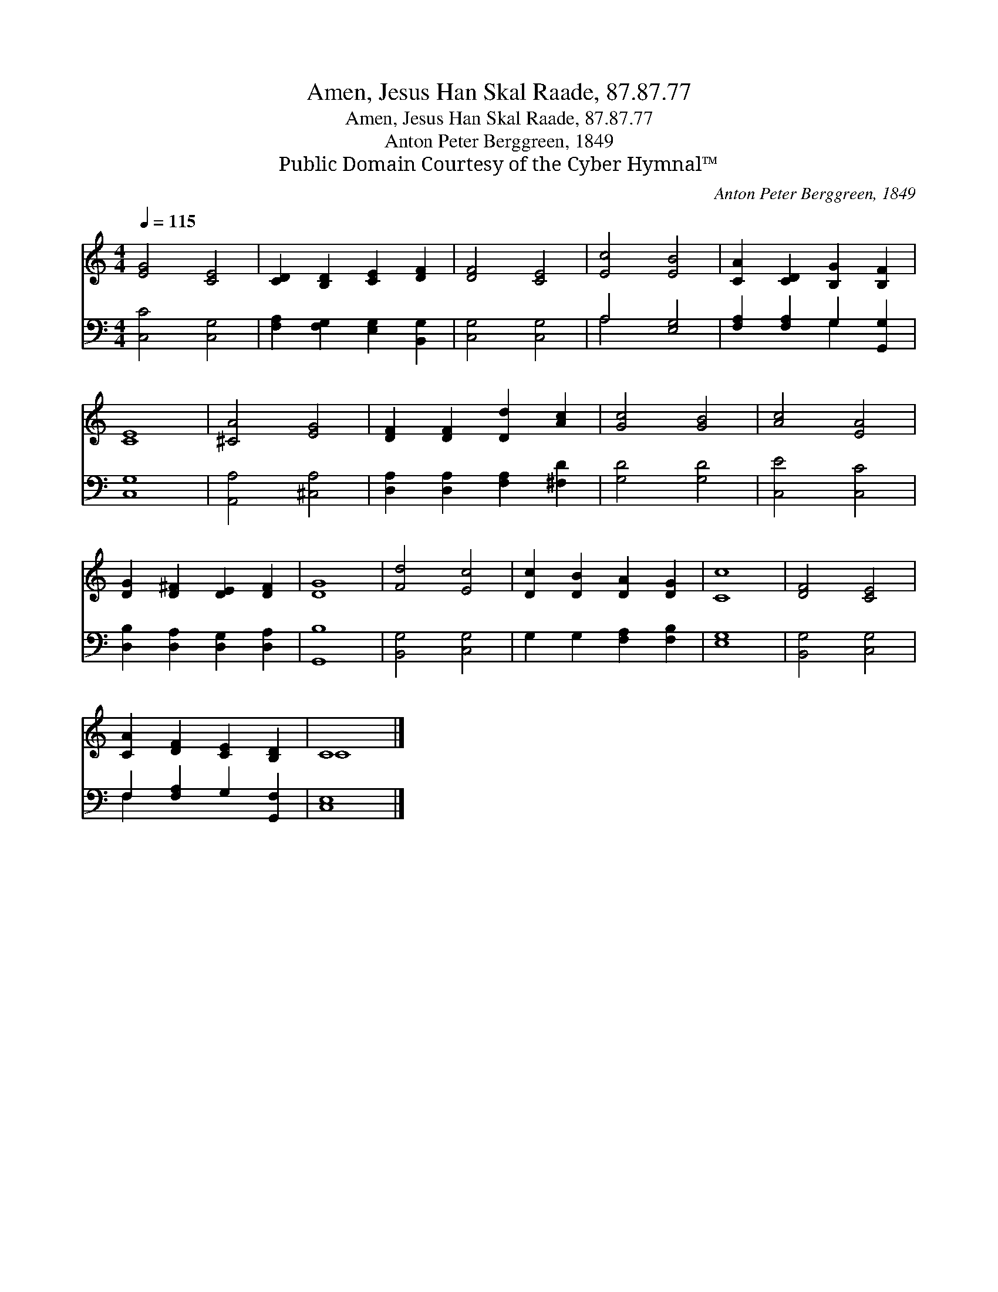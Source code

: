 X:1
T:Amen, Jesus Han Skal Raade, 87.87.77
T:Amen, Jesus Han Skal Raade, 87.87.77
T:Anton Peter Berggreen, 1849
T:Public Domain Courtesy of the Cyber Hymnal™
C:Anton Peter Berggreen, 1849
Z:Public Domain
Z:Courtesy of the Cyber Hymnal™
%%score ( 1 2 ) ( 3 4 )
L:1/8
Q:1/4=115
M:4/4
K:C
V:1 treble 
V:2 treble 
V:3 bass 
V:4 bass 
V:1
 [EG]4 [CE]4 | [CD]2 [B,D]2 [CE]2 [DF]2 | [DF]4 [CE]4 | [Ec]4 [EB]4 | [CA]2 [CD]2 [B,G]2 [B,F]2 | %5
 [CE]8 | [^CA]4 [EG]4 | [DF]2 [DF]2 [Dd]2 [Ac]2 | [Gc]4 [GB]4 | [Ac]4 [EA]4 | %10
 [DG]2 [D^F]2 [DE]2 [DF]2 | [DG]8 | [Fd]4 [Ec]4 | [Dc]2 [DB]2 [DA]2 [DG]2 | [Cc]8 | [DF]4 [CE]4 | %16
 [CA]2 [DF]2 [CE]2 [B,D]2 | C8 |] %18
V:2
 x8 | x8 | x8 | x8 | x8 | x8 | x8 | x8 | x8 | x8 | x8 | x8 | x8 | x8 | x8 | x8 | x8 | C8 |] %18
V:3
 [C,C]4 [C,G,]4 | [F,A,]2 [F,G,]2 [E,G,]2 [B,,G,]2 | [C,G,]4 [C,G,]4 | A,4 [E,G,]4 | %4
 [F,A,]2 [F,A,]2 G,2 [G,,G,]2 | [C,G,]8 | [A,,A,]4 [^C,A,]4 | [D,A,]2 [D,A,]2 [F,A,]2 [^F,D]2 | %8
 [G,D]4 [G,D]4 | [C,E]4 [C,C]4 | [D,B,]2 [D,A,]2 [D,G,]2 [D,A,]2 | [G,,B,]8 | [B,,G,]4 [C,G,]4 | %13
 G,2 G,2 [F,A,]2 [F,B,]2 | [E,G,]8 | [B,,G,]4 [C,G,]4 | F,2 [F,A,]2 G,2 [G,,F,]2 | [C,E,]8 |] %18
V:4
 x8 | x8 | x8 | A,4 x4 | x4 G,2 x2 | x8 | x8 | x8 | x8 | x8 | x8 | x8 | x8 | x8 | x8 | x8 | %16
 F,2 x6 | x8 |] %18

